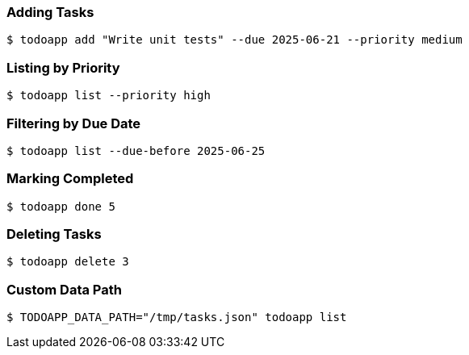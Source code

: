=== Adding Tasks

[source,bash]
----
$ todoapp add "Write unit tests" --due 2025-06-21 --priority medium
----

=== Listing by Priority

[source,bash]
----
$ todoapp list --priority high
----

=== Filtering by Due Date

[source,bash]
----
$ todoapp list --due-before 2025-06-25
----

=== Marking Completed

[source,bash]
----
$ todoapp done 5
----

=== Deleting Tasks

[source,bash]
----
$ todoapp delete 3
----

=== Custom Data Path

[source,bash]
----
$ TODOAPP_DATA_PATH="/tmp/tasks.json" todoapp list
----

